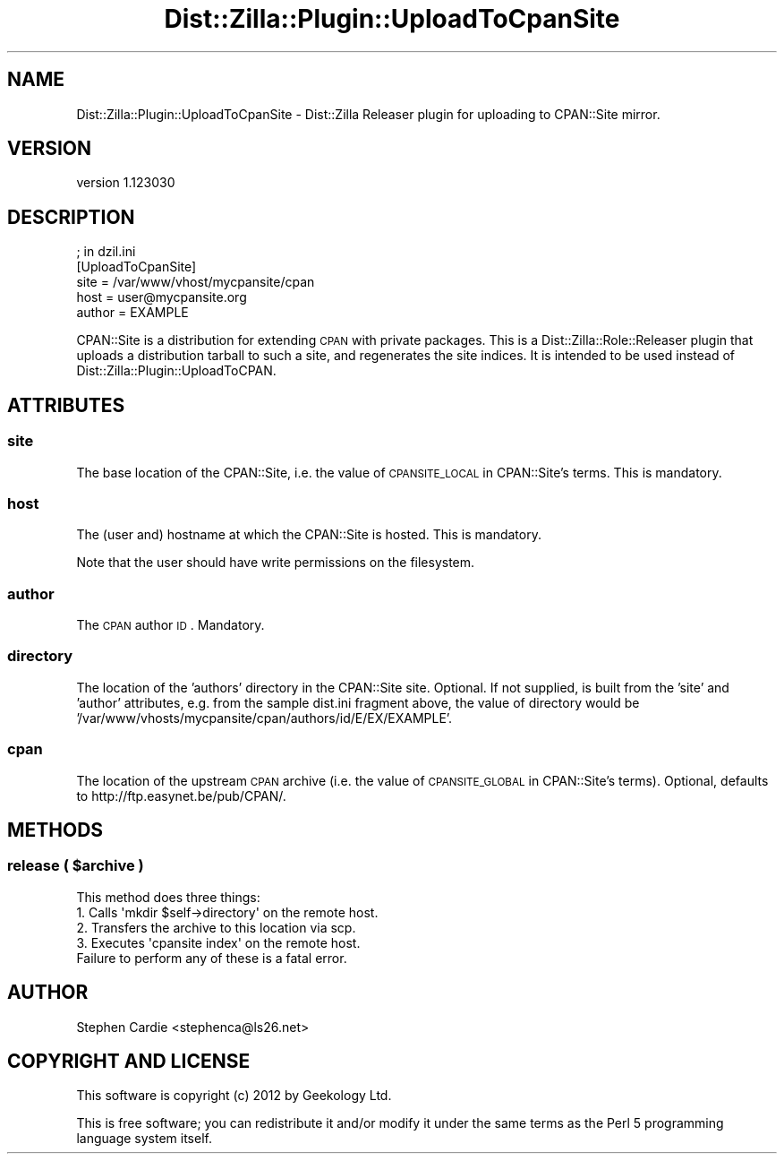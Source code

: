 .\" Automatically generated by Pod::Man 2.25 (Pod::Simple 3.20)
.\"
.\" Standard preamble:
.\" ========================================================================
.de Sp \" Vertical space (when we can't use .PP)
.if t .sp .5v
.if n .sp
..
.de Vb \" Begin verbatim text
.ft CW
.nf
.ne \\$1
..
.de Ve \" End verbatim text
.ft R
.fi
..
.\" Set up some character translations and predefined strings.  \*(-- will
.\" give an unbreakable dash, \*(PI will give pi, \*(L" will give a left
.\" double quote, and \*(R" will give a right double quote.  \*(C+ will
.\" give a nicer C++.  Capital omega is used to do unbreakable dashes and
.\" therefore won't be available.  \*(C` and \*(C' expand to `' in nroff,
.\" nothing in troff, for use with C<>.
.tr \(*W-
.ds C+ C\v'-.1v'\h'-1p'\s-2+\h'-1p'+\s0\v'.1v'\h'-1p'
.ie n \{\
.    ds -- \(*W-
.    ds PI pi
.    if (\n(.H=4u)&(1m=24u) .ds -- \(*W\h'-12u'\(*W\h'-12u'-\" diablo 10 pitch
.    if (\n(.H=4u)&(1m=20u) .ds -- \(*W\h'-12u'\(*W\h'-8u'-\"  diablo 12 pitch
.    ds L" ""
.    ds R" ""
.    ds C` ""
.    ds C' ""
'br\}
.el\{\
.    ds -- \|\(em\|
.    ds PI \(*p
.    ds L" ``
.    ds R" ''
'br\}
.\"
.\" Escape single quotes in literal strings from groff's Unicode transform.
.ie \n(.g .ds Aq \(aq
.el       .ds Aq '
.\"
.\" If the F register is turned on, we'll generate index entries on stderr for
.\" titles (.TH), headers (.SH), subsections (.SS), items (.Ip), and index
.\" entries marked with X<> in POD.  Of course, you'll have to process the
.\" output yourself in some meaningful fashion.
.ie \nF \{\
.    de IX
.    tm Index:\\$1\t\\n%\t"\\$2"
..
.    nr % 0
.    rr F
.\}
.el \{\
.    de IX
..
.\}
.\"
.\" Accent mark definitions (@(#)ms.acc 1.5 88/02/08 SMI; from UCB 4.2).
.\" Fear.  Run.  Save yourself.  No user-serviceable parts.
.    \" fudge factors for nroff and troff
.if n \{\
.    ds #H 0
.    ds #V .8m
.    ds #F .3m
.    ds #[ \f1
.    ds #] \fP
.\}
.if t \{\
.    ds #H ((1u-(\\\\n(.fu%2u))*.13m)
.    ds #V .6m
.    ds #F 0
.    ds #[ \&
.    ds #] \&
.\}
.    \" simple accents for nroff and troff
.if n \{\
.    ds ' \&
.    ds ` \&
.    ds ^ \&
.    ds , \&
.    ds ~ ~
.    ds /
.\}
.if t \{\
.    ds ' \\k:\h'-(\\n(.wu*8/10-\*(#H)'\'\h"|\\n:u"
.    ds ` \\k:\h'-(\\n(.wu*8/10-\*(#H)'\`\h'|\\n:u'
.    ds ^ \\k:\h'-(\\n(.wu*10/11-\*(#H)'^\h'|\\n:u'
.    ds , \\k:\h'-(\\n(.wu*8/10)',\h'|\\n:u'
.    ds ~ \\k:\h'-(\\n(.wu-\*(#H-.1m)'~\h'|\\n:u'
.    ds / \\k:\h'-(\\n(.wu*8/10-\*(#H)'\z\(sl\h'|\\n:u'
.\}
.    \" troff and (daisy-wheel) nroff accents
.ds : \\k:\h'-(\\n(.wu*8/10-\*(#H+.1m+\*(#F)'\v'-\*(#V'\z.\h'.2m+\*(#F'.\h'|\\n:u'\v'\*(#V'
.ds 8 \h'\*(#H'\(*b\h'-\*(#H'
.ds o \\k:\h'-(\\n(.wu+\w'\(de'u-\*(#H)/2u'\v'-.3n'\*(#[\z\(de\v'.3n'\h'|\\n:u'\*(#]
.ds d- \h'\*(#H'\(pd\h'-\w'~'u'\v'-.25m'\f2\(hy\fP\v'.25m'\h'-\*(#H'
.ds D- D\\k:\h'-\w'D'u'\v'-.11m'\z\(hy\v'.11m'\h'|\\n:u'
.ds th \*(#[\v'.3m'\s+1I\s-1\v'-.3m'\h'-(\w'I'u*2/3)'\s-1o\s+1\*(#]
.ds Th \*(#[\s+2I\s-2\h'-\w'I'u*3/5'\v'-.3m'o\v'.3m'\*(#]
.ds ae a\h'-(\w'a'u*4/10)'e
.ds Ae A\h'-(\w'A'u*4/10)'E
.    \" corrections for vroff
.if v .ds ~ \\k:\h'-(\\n(.wu*9/10-\*(#H)'\s-2\u~\d\s+2\h'|\\n:u'
.if v .ds ^ \\k:\h'-(\\n(.wu*10/11-\*(#H)'\v'-.4m'^\v'.4m'\h'|\\n:u'
.    \" for low resolution devices (crt and lpr)
.if \n(.H>23 .if \n(.V>19 \
\{\
.    ds : e
.    ds 8 ss
.    ds o a
.    ds d- d\h'-1'\(ga
.    ds D- D\h'-1'\(hy
.    ds th \o'bp'
.    ds Th \o'LP'
.    ds ae ae
.    ds Ae AE
.\}
.rm #[ #] #H #V #F C
.\" ========================================================================
.\"
.IX Title "Dist::Zilla::Plugin::UploadToCpanSite 3"
.TH Dist::Zilla::Plugin::UploadToCpanSite 3 "2012-10-29" "perl v5.16.0" "User Contributed Perl Documentation"
.\" For nroff, turn off justification.  Always turn off hyphenation; it makes
.\" way too many mistakes in technical documents.
.if n .ad l
.nh
.SH "NAME"
Dist::Zilla::Plugin::UploadToCpanSite \- Dist::Zilla Releaser plugin for uploading to CPAN::Site mirror.
.SH "VERSION"
.IX Header "VERSION"
version 1.123030
.SH "DESCRIPTION"
.IX Header "DESCRIPTION"
.Vb 5
\&  ; in dzil.ini
\&  [UploadToCpanSite]
\&  site        = /var/www/vhost/mycpansite/cpan
\&  host        = user@mycpansite.org
\&  author      = EXAMPLE
.Ve
.PP
CPAN::Site is a distribution for extending \s-1CPAN\s0 with private packages.  This
is a Dist::Zilla::Role::Releaser plugin that uploads a distribution tarball to
such a site, and regenerates the site indices. It is intended to be used instead of
Dist::Zilla::Plugin::UploadToCPAN.
.SH "ATTRIBUTES"
.IX Header "ATTRIBUTES"
.SS "site"
.IX Subsection "site"
The base location of the CPAN::Site, i.e. the value of \s-1CPANSITE_LOCAL\s0 in
CPAN::Site's terms.  This is mandatory.
.SS "host"
.IX Subsection "host"
The (user and) hostname at which the CPAN::Site is hosted.  This is
mandatory.
.PP
Note that the user should have write permissions on the filesystem.
.SS "author"
.IX Subsection "author"
The \s-1CPAN\s0 author \s-1ID\s0.  Mandatory.
.SS "directory"
.IX Subsection "directory"
The location of the 'authors' directory in the CPAN::Site site.
Optional.  If not supplied, is built from the 'site' and 'author' attributes,
e.g. from the sample dist.ini fragment above, the value of directory would be
\&'/var/www/vhosts/mycpansite/cpan/authors/id/E/EX/EXAMPLE'.
.SS "cpan"
.IX Subsection "cpan"
The location of the upstream \s-1CPAN\s0 archive (i.e. the value of \s-1CPANSITE_GLOBAL\s0 in CPAN::Site's
terms). Optional, defaults to http://ftp.easynet.be/pub/CPAN/.
.SH "METHODS"
.IX Header "METHODS"
.ie n .SS "release ( $archive )"
.el .SS "release ( \f(CW$archive\fP )"
.IX Subsection "release ( $archive )"
.Vb 1
\&  This method does three things:
\&
\&  1. Calls \*(Aqmkdir $self\->directory\*(Aq on the remote host.
\&  2. Transfers the archive to this location via scp.
\&  3. Executes \*(Aqcpansite index\*(Aq on the remote host.
\&
\&  Failure to perform any of these is a fatal error.
.Ve
.SH "AUTHOR"
.IX Header "AUTHOR"
Stephen Cardie <stephenca@ls26.net>
.SH "COPYRIGHT AND LICENSE"
.IX Header "COPYRIGHT AND LICENSE"
This software is copyright (c) 2012 by Geekology Ltd.
.PP
This is free software; you can redistribute it and/or modify it under
the same terms as the Perl 5 programming language system itself.
